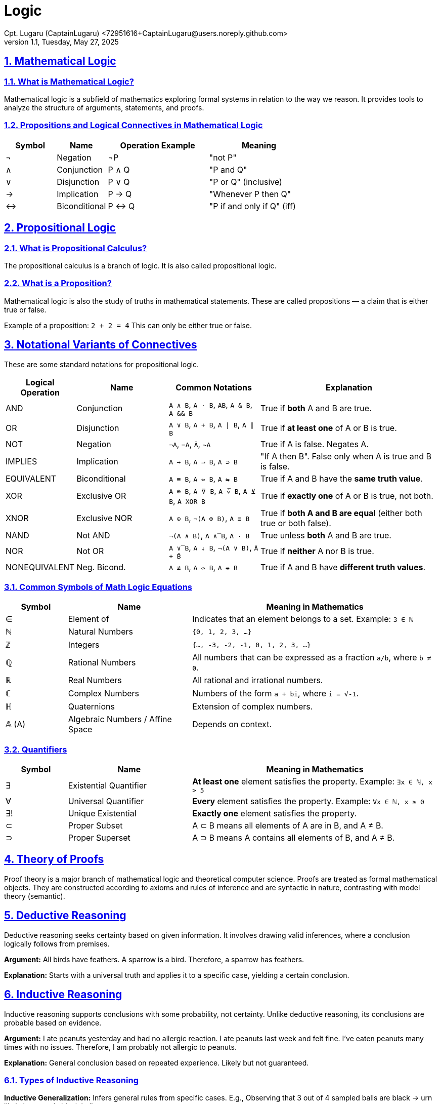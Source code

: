 = Logic
Cpt. Lugaru (CaptainLugaru) <72951616+CaptainLugaru@users.noreply.github.com>
v1.1, Tuesday, May 27, 2025
:description: Learning what is Stoicism
:sectnums:
:sectanchors:
:sectlinks:
:icons: font
:tip-caption: TIP:
:note-caption: NOTE:
:important-caption: ❗
:caution-caption: 🔥
:warning-caption: WARNING:
:toc: preamble
:toclevels: 1
:toc-title: What is Stoicism
:keywords: Homeschool Learning Journey, Philosophy, Virtue, Mental Resilience
:imagesdir: ./images
:labsdir: ./labs

ifdef::env-name[:relfilesuffix: .adoc]

== Mathematical Logic

=== What is Mathematical Logic?

Mathematical logic is a subfield of mathematics exploring formal systems in relation to the way we reason. It provides tools to analyze the structure of arguments, statements, and proofs.

[#_propositions_and_logical_connectives]
=== Propositions and Logical Connectives in Mathematical Logic

[cols="1,1,2,2", options="header"]
|===
| Symbol | Name          | Operation Example | Meaning

| ¬      | Negation      | ¬P                | "not P"
| ∧      | Conjunction   | P ∧ Q             | "P and Q"
| ∨      | Disjunction   | P ∨ Q             | "P or Q" (inclusive)
| →      | Implication   | P → Q             | "Whenever P then Q"
| ↔      | Biconditional | P ↔ Q             | "P if and only if Q" (iff)
|===

== Propositional Logic

=== What is Propositional Calculus?

The propositional calculus is a branch of logic. It is also called propositional logic.

=== What is a Proposition?

Mathematical logic is also the study of truths in mathematical statements. These are called propositions — a claim that is either true or false.

Example of a proposition: `2 + 2 = 4`
This can only be either true or false.

== Notational Variants of Connectives

These are some standard notations for propositional logic.

[cols="1,2,2,4", options="header"]
|===
| Logical Operation | Name          | Common Notations                                  | Explanation

| AND               | Conjunction   | `A ∧ B`, `A · B`, `AB`, `A & B`, `A && B`         | True if *both* A and B are true.
| OR                | Disjunction   | `A ∨ B`, `A + B`, `A ∣ B`, `A ∥ B`                | True if *at least one* of A or B is true.
| NOT               | Negation      | `¬A`, `−A`, `Ā`, `~A`                             | True if A is false. Negates A.
| IMPLIES           | Implication   | `A → B`, `A ⇒ B`, `A ⊃ B`                         | "If A then B". False only when A is true and B is false.
| EQUIVALENT        | Biconditional | `A ≡ B`, `A ⇔ B`, `A ⇋ B`                         | True if A and B have the *same truth value*.
| XOR               | Exclusive OR  | `A ⊕ B`, `A ⊽ B`, `A ⩒̅ B`, `A ⊻ B`, `A XOR B`     | True if *exactly one* of A or B is true, not both.
| XNOR              | Exclusive NOR | `A ⊙ B`, `¬(A ⊕ B)`, `A ≡ B`                      | True if *both A and B are equal* (either both true or both false).
| NAND              | Not AND       | `¬(A ∧ B)`, `A ∧̅ B`, `Ā · B̄`                    | True unless *both* A and B are true.
| NOR               | Not OR        | `A ∨̅ B`, `A ↓ B`, `¬(A ∨ B)`, `Ā + B̄`           | True if *neither* A nor B is true.
| NONEQUIVALENT     | Neg. Bicond.  | `A ≢ B`, `A ⇎ B`, `A ↮ B`                         | True if A and B have *different truth values*.
|===

=== Common Symbols of Math Logic Equations

[cols="1,2,4", options="header"]
|===
| Symbol | Name                        | Meaning in Mathematics

| ∈      | Element of                  | Indicates that an element belongs to a set. Example: `3 ∈ ℕ`
| ℕ      | Natural Numbers             | `{0, 1, 2, 3, ...}`
| ℤ      | Integers                    | `{..., -3, -2, -1, 0, 1, 2, 3, ...}`
| ℚ      | Rational Numbers            | All numbers that can be expressed as a fraction `a/b`, where `b ≠ 0`.
| ℝ      | Real Numbers                | All rational and irrational numbers.
| ℂ      | Complex Numbers             | Numbers of the form `a + bi`, where `i = √-1`.
| ℍ      | Quaternions                 | Extension of complex numbers.
| 𝔸 (A)  | Algebraic Numbers / Affine Space | Depends on context.
|===

=== Quantifiers

[cols="1,2,4", options="header"]
|===
| Symbol | Name                        | Meaning in Mathematics

| ∃      | Existential Quantifier      | *At least one* element satisfies the property. Example: `∃x ∈ ℕ, x > 5`
| ∀      | Universal Quantifier        | *Every* element satisfies the property. Example: `∀x ∈ ℕ, x ≥ 0`
| ∃!     | Unique Existential          | *Exactly one* element satisfies the property.
| ⊂      | Proper Subset               | A ⊂ B means all elements of A are in B, and A ≠ B.
| ⊃      | Proper Superset             | A ⊃ B means A contains all elements of B, and A ≠ B.
|===

== Theory of Proofs

Proof theory is a major branch of mathematical logic and theoretical computer science. Proofs are treated as formal mathematical objects. They are constructed according to axioms and rules of inference and are syntactic in nature, contrasting with model theory (semantic).

== Deductive Reasoning

Deductive reasoning seeks certainty based on given information.
It involves drawing valid inferences, where a conclusion logically follows from premises.

*Argument:*
All birds have feathers.
A sparrow is a bird.
Therefore, a sparrow has feathers.

*Explanation:*
Starts with a universal truth and applies it to a specific case, yielding a certain conclusion.

== Inductive Reasoning

Inductive reasoning supports conclusions with some probability, not certainty.
Unlike deductive reasoning, its conclusions are probable based on evidence.

*Argument:*
I ate peanuts yesterday and had no allergic reaction.
I ate peanuts last week and felt fine.
I’ve eaten peanuts many times with no issues.
Therefore, I am probably not allergic to peanuts.

*Explanation:*
General conclusion based on repeated experience. Likely but not guaranteed.

=== Types of Inductive Reasoning

*Inductive Generalization:*
Infers general rules from specific cases.
E.g., Observing that 3 out of 4 sampled balls are black → urn likely has mostly black balls.

*Statistical Generalization:*
Uses sampling with margin of error.
E.g., 66% support Measure Z → ~66% of voters might.

*Anecdotal Generalizations:*
Based on isolated/personal experience.
Prone to hasty generalization fallacy.

*Prediction:*
Forecasts a future event based on observed patterns.
E.g., Most apples picked were red → next likely red.

*Statistical Syllogism:*
From general truth to individual claim.
E.g., 90% of grads go to college → Bob probably does too.

*Argument from Analogy:*
If A and B are similar in X, they might also share Y.
E.g., Two minerals share traits → one may share more.

*Causal Inference:*
Suggests probable causal relation from correlation.
Common in science and experimentation.

== Fallacies

A fallacy is faulty reasoning in an argument. It may appear valid if not examined carefully.

=== Use of Fallacies

Fallacies can be intentional (manipulation) or unintentional (bias, ignorance, language limits).
Context affects validity, especially in areas like legal reasoning.

=== Types of Fallacies

==== Formal Fallacies (Errors in Structure)

*Definition:*
A mistake in structure of deductive argument. Conclusion doesn’t follow from premises.

*Key Point:*
Affects deductive arguments.
Known as non sequitur.

*Example:*
Affirming the Consequent
If it rains, the ground gets wet.
The ground is wet.
Therefore, it rained.
(But maybe a sprinkler did it.)

==== Informal Fallacies (Errors in Content)

*Definition:*
Problem arises from content/context, not form.
Argument might be valid but unconvincing.

*Key Point:*
Affects both deductive and inductive reasoning.

*Examples:*

1. *Hasty Generalization*
Broad claim from limited sample.
E.g., “My two neighbors are rude, so everyone in this city is rude.”

2. *Faulty Generalization*
Conclusion drawn with insufficient evidence.
Becomes valid with enough reliable data.

3. *Post Hoc Fallacy (False Cause)*
Assumes sequence = causation.
E.g., “I ate a mushroom and got sick, so the mushroom must be poisonous.”

